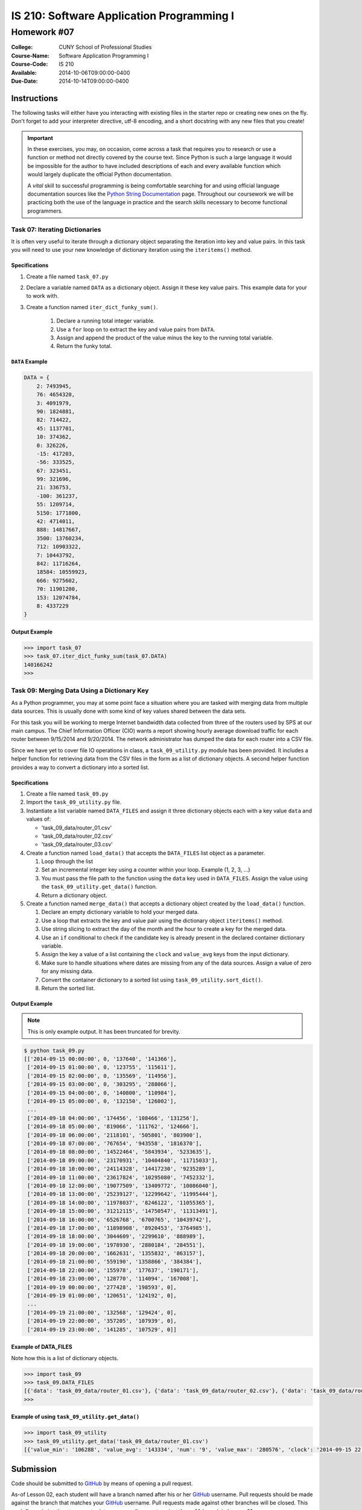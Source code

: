 ==========================================
IS 210: Software Application Programming I
==========================================
------------
Homework #07
------------

:College: CUNY School of Professional Studies
:Course-Name: Software Application Programming I
:Course-Code: IS 210
:Available: 2014-10-06T09:00:00-0400
:Due-Date: 2014-10-14T09:00:00-0400


Instructions
============

The following tasks will either have you interacting with existing files in
the starter repo or creating new ones on the fly. Don't forget to add your
interpreter directive, utf-8 encoding, and a short docstring with any new files
that you create!

.. important::

    In these exercises, you may, on occasion, come across a task that requires
    you to research or use a function or method not directly covered by the
    course text. Since Python is such a large language it would be impossible
    for the author to have included descriptions of each and every available
    function which would largely duplicate the official Python documentation.

    A *vital* skill to successful programming is being comfortable searching
    for and using official language documentation sources like the
    `Python String Documentation`_ page. Throughout our coursework we will be
    practicing both the use of the language in practice and the search skills
    necessary to become functional programmers.


Task 07: Iterating Dictionaries
--------------------------------

It is often very useful to iterate through a dictionary object separating the iteration into key and value pairs. In
this task you will need to use your new knowledge of dictionary iteration using the ``iteritems()`` method.

Specifications
^^^^^^^^^^^^^^

#.  Create a file named ``task_07.py``

#.  Declare a variable named ``DATA`` as a dictionary object. Assign it these key value pairs. This example data for
    your to work with.

#. Create a function named ``iter_dict_funky_sum()``.

    #.  Declare a running total integer variable.

    #.  Use a ``for`` loop on to extract the key and value pairs from ``DATA``.

    #.  Assign and append the product of the value minus the key to the running total variable.

    #.  Return the funky total.

``DATA`` Example
^^^^^^^^^^^^^^^^

.. code-block::

    DATA = {
        2: 7493945,
        76: 4654320,
        3: 4091979,
        90: 1824881,
        82: 714422,
        45: 1137701,
        10: 374362,
        0: 326226,
        -15: 417203,
        -56: 333525,
        67: 323451,
        99: 321696,
        21: 336753,
        -100: 361237,
        55: 1209714,
        5150: 1771800,
        42: 4714011,
        888: 14817667,
        3500: 13760234,
        712: 10903322,
        7: 10443792,
        842: 11716264,
        18584: 10559923,
        666: 9275602,
        70: 11901200,
        153: 12074784,
        8: 4337229
    }


Output Example
^^^^^^^^^^^^^^

.. code-block::

    >>> import task_07
    >>> task_07.iter_dict_funky_sum(task_07.DATA)
    140166242
    >>>


Task 09: Merging Data Using a Dictionary Key
--------------------------------------------

As a Python programmer, you may at some point face a situation where you are tasked with merging data from multiple
data sources. This is usually done with some kind of key values shared between the data sets.

For this task you will be working to merge Internet bandwidth data collected from three of the routers used by SPS at
our main campus. The Chief Information Officer (CIO) wants a report showing hourly average download traffic for each
router between 9/15/2014 and 9/20/2014. The network administrator has dumped the data for each router into a CSV file.

Since we have yet to cover file IO operations in class, a ``task_09_utility.py`` module has been provided. It
includes a helper function for retrieving data from the CSV files in the form as a list of dictionary objects. A
second helper function provides a way to convert a dictionary into a sorted list.


Specifications
^^^^^^^^^^^^^^

#.  Create a file named ``task_09.py``

#.  Import the ``task_09_utility.py`` file.

#.  Instantiate a list variable named ``DATA_FILES`` and assign it three dictionary objects each with a key value ``data`` and values of:

    *   'task_09_data/router_01.csv'
    *   'task_09_data/router_02.csv'
    *   'task_09_data/router_03.csv'

#.  Create a function named ``load_data()`` that accepts the ``DATA_FILES`` list object as a parameter.

    #.  Loop through the list
    
    #.  Set an incremental integer key using a counter within your loop. Example (1, 2, 3, ...)
    
    #.  You must pass the file path to the function using the ``data`` key used in ``DATA_FILES``. Assign the value using the ``task_09_utility.get_data()`` function. 
    
    #.  Return a dictionary object.
    
#.  Create a function named ``merge_data()`` that accepts a dictionary object created by the ``load_data()`` function.

    #.  Declare an empty dictionary variable to hold your merged data.

    #.  Use a loop that extracts the key and value pair using the dictionary object ``iteritems()`` method.
    
    #.  Use string slicing to extract the day of the month and the hour to create a key for the merged data.
    
    #.  Use an ``if`` conditional to check if the candidate key is already present in the declared container dictionary variable.

    #.  Assign the key a value of a list containing the ``clock`` and ``value_avg`` keys from the input dictionary.
    
    #.  Make sure to handle situations where dates are missing from any of the data sources. Assign a value of zero for any missing data.

    #.  Convert the container dictionary to a sorted list using ``task_09_utility.sort_dict()``.

    #.  Return the sorted list.

Output Example
^^^^^^^^^^^^^^

.. note::

    This is only example output. It has been truncated for brevity.

.. code-block::

    $ python task_09.py
    [['2014-09-15 00:00:00', 0, '137640', '141366'],
     ['2014-09-15 01:00:00', 0, '123755', '115611'],
     ['2014-09-15 02:00:00', 0, '135569', '114956'],
     ['2014-09-15 03:00:00', 0, '303295', '288066'],
     ['2014-09-15 04:00:00', 0, '140800', '110984'],
     ['2014-09-15 05:00:00', 0, '132150', '126002'],
     ...
     ['2014-09-18 04:00:00', '174456', '108466', '131256'],
     ['2014-09-18 05:00:00', '819066', '111762', '124666'],
     ['2014-09-18 06:00:00', '2118101', '505801', '803900'],
     ['2014-09-18 07:00:00', '767654', '943558', '1816370'],
     ['2014-09-18 08:00:00', '14522464', '5843934', '5233635'],
     ['2014-09-18 09:00:00', '23170931', '10404840', '11715033'],
     ['2014-09-18 10:00:00', '24114328', '14417230', '9235289'],
     ['2014-09-18 11:00:00', '23617824', '10295080', '7452332'],
     ['2014-09-18 12:00:00', '19077509', '13409772', '10086040'],
     ['2014-09-18 13:00:00', '25239127', '12299642', '11995444'],
     ['2014-09-18 14:00:00', '11978037', '8246122', '11055365'],
     ['2014-09-18 15:00:00', '31212115', '14750547', '11313491'],
     ['2014-09-18 16:00:00', '6526768', '6700765', '10439742'],
     ['2014-09-18 17:00:00', '11898908', '8920453', '3764985'],
     ['2014-09-18 18:00:00', '3044609', '2299610', '888989'],
     ['2014-09-18 19:00:00', '1978930', '2880184', '284551'],
     ['2014-09-18 20:00:00', '1662631', '1355832', '863157'],
     ['2014-09-18 21:00:00', '559190', '1358866', '384384'],
     ['2014-09-18 22:00:00', '155978', '177637', '190171'],
     ['2014-09-18 23:00:00', '128770', '114094', '167008'],
     ['2014-09-19 00:00:00', '277428', '198593', 0],
     ['2014-09-19 01:00:00', '120651', '124192', 0],
     ...
     ['2014-09-19 21:00:00', '132568', '129424', 0],
     ['2014-09-19 22:00:00', '357205', '107939', 0],
     ['2014-09-19 23:00:00', '141285', '107529', 0]]
    

Example of DATA_FILES
^^^^^^^^^^^^^^^^^^^^^

Note how this is a list of dictionary objects.

.. code-block::

    >>> import task_09
    >>> task_09.DATA_FILES
    [{'data': 'task_09_data/router_01.csv'}, {'data': 'task_09_data/router_02.csv'}, {'data': 'task_09_data/router_03.csv'}]
    >>> 

Example of using ``task_09_utility.get_data()``
^^^^^^^^^^^^^^^^^^^^^^^^^^^^^^^^^^^^^^^^^^^^^^^

.. code-block::

    >>> import task_09_utility
    >>> task_09_utility.get_data('task_09_data/router_01.csv')
    [{'value_min': '106288', 'value_avg': '143334', 'num': '9', 'value_max': '280576', 'clock': '2014-09-15 22:00:00'}, {'value_min': '93728', 'value_avg': '111313', 'num': '9', 'value_max': '124728', 'clock': '2014-09-15 23:00:00'}, {'value_min': '100056', 'value_avg': '135149', 'num': '11', 'value_max': '310760', 'clock': '2014-09-16 00:00:00'}, ....


Submission
==========

Code should be submitted to `GitHub`_ by means of opening a pull request.

As-of Lesson 02, each student will have a branch named after his or her
`GitHub`_ username. Pull requests should be made against the branch that
matches your `GitHub`_ username. Pull requests made against other branches will
be closed.  This work flow mimics the steps you took to open a pull request
against the ``pull`` branch in Lesson 01.

For a refresher on how to open a pull request, please see homework instructions
in Lesson 01. It is recommended that you run PyLint locally after each file
is edited in order to reduce the number of errors found in testing.

In order to receive full credit you must complete the assignment as-instructed
and without any violations (reported in the build status). There will be
automated tests for this assignment to provide early feedback on program code.

When you have completed this assignment, please post the link to your
pull request in the body of the assignment on Blackboard in order to receive
credit.

.. _GitHub: https://github.com/
.. _Python String Documentation: https://docs.python.org/2/library/stdtypes.html
